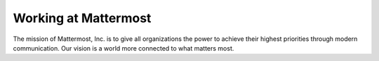 Working at Mattermost
=======

The mission of Mattermost, Inc. is to give all organizations the power to achieve their highest priorities through modern communication. Our vision is a world more connected to what matters most.
